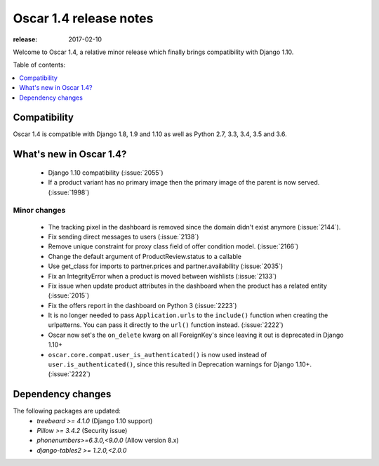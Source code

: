 =======================
Oscar 1.4 release notes
=======================

:release: 2017-02-10

Welcome to Oscar 1.4, a relative minor release which finally brings
compatibility with Django 1.10.


Table of contents:

.. contents::
    :local:
    :depth: 1


.. _compatibility_of_1.4:

Compatibility
-------------

Oscar 1.4 is compatible with Django 1.8, 1.9 and 1.10 as well as Python 2.7,
3.3, 3.4, 3.5 and 3.6.


.. _new_in_1.4:

What's new in Oscar 1.4?
------------------------

 - Django 1.10 compatibility (:issue:`2055`)
 - If a product variant has no primary image then the primary image of the 
   parent is now served. (:issue:`1998`)


Minor changes
~~~~~~~~~~~~~
 - The tracking pixel in the dashboard is removed since the domain didn't exist
   anymore (:issue:`2144`).
 - Fix sending direct messages to users (:issue:`2138`)
 - Remove unique constraint for proxy class field of offer condition model.
   (:issue:`2166`)
 - Change the default argument of ProductReview.status to a callable
 - Use get_class for imports to partner.prices and partner.availability
   (:issue:`2035`)
 - Fix an IntegrityError when a product is moved between wishlists
   (:issue:`2133`)
 - Fix issue when update product attributes in the dashboard when the product
   has a related entity (:issue:`2015`)
 - Fix the offers report in the dashboard on Python 3 (:issue:`2223`)
 - It is no longer needed to pass ``Application.urls`` to the ``include()``
   function when creating the urlpatterns. You can pass it directly to the
   ``url()`` function instead. (:issue:`2222`)
 - Oscar now set's the ``on_delete`` kwarg on all ForeignKey's since leaving
   it out is deprecated in Django 1.10+
 - ``oscar.core.compat.user_is_authenticated()`` is now used instead of 
   ``user.is_authenticated()``, since this resulted in Deprecation warnings
   for Django 1.10+. (:issue:`2222`)


Dependency changes
------------------

The following packages are updated:
    - `treebeard >= 4.1.0` (Django 1.10 support)
    - `Pillow >= 3.4.2` (Security issue)
    - `phonenumbers>=6.3.0,<9.0.0` (Allow version 8.x)
    - `django-tables2 >= 1.2.0,<2.0.0` 
